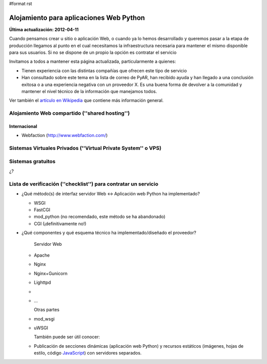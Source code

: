 #format rst

Alojamiento para aplicaciones Web Python
========================================

**Última actualización: 2012-04-11**

Cuando pensamos crear u sitio o aplicación Web, o cuando ya lo hemos desarrollado y queremos pasar a la etapa de producción llegamos al punto en el cual necesitamos la infraestructura necesaria para mantener el mismo disponible para sus usuarios. Si no se dispone de un propio la opción es contratar el servicio

Invitamos a todos a mantener esta página actualizada, particularmente a quienes:

* Tienen experiencia con las distintas compañías que ofrecen este tipo de servicio

* Han consultado sobre este tema en la lista de correo de PyAR, han recibido ayuda y han llegado a una conclusión exitosa o a una experiencia negativa con un proveedor X. Es una buena forma de devolver a la comunidad y mantener el nivel técnico de la información que manejamos todos.

Ver también el `artículo en Wikipedia`_ que contiene más información general.

Alojamiento Web compartido (''shared hosting'')
-----------------------------------------------

Internacional
~~~~~~~~~~~~~

* Webfaction (http://www.webfaction.com/)

Sistemas Virtuales Privados (''Virtual Private System'' o VPS)
--------------------------------------------------------------

Sistemas gratuitos
------------------

¿?

Lista de verificación (''checklist'') para contratar un servicio
----------------------------------------------------------------

* ¿Qué método(s) de interfaz servidor Web <-> Aplicación web Python ha implementado?

  * WSGI

  * FastCGI

  * mod_python (no recomendado, este método se ha abandonado)

  * CGI (¡definitivamente no!)

* ¿Qué componentes y qué esquema técnico ha implementado/diseñado el proveedor?

    Servidor Web

  * Apache

  * Nginx

  * Nginx+Gunicorn

  * Lighttpd

  *

  * ...

    Otras partes

  * mod_wsgi

  * uWSGI

    También puede ser útil conocer:

  * Publicación de secciones dinámicas (aplicación web Python) y recursos estáticos (imágenes, hojas de estilo, código JavaScript_) con servidores separados.

  .. ############################################################################

  .. _artículo en Wikipedia: http://es.wikipedia.org/wiki/Alojamiento_web

  .. _JavaScript: ../JavaScript

